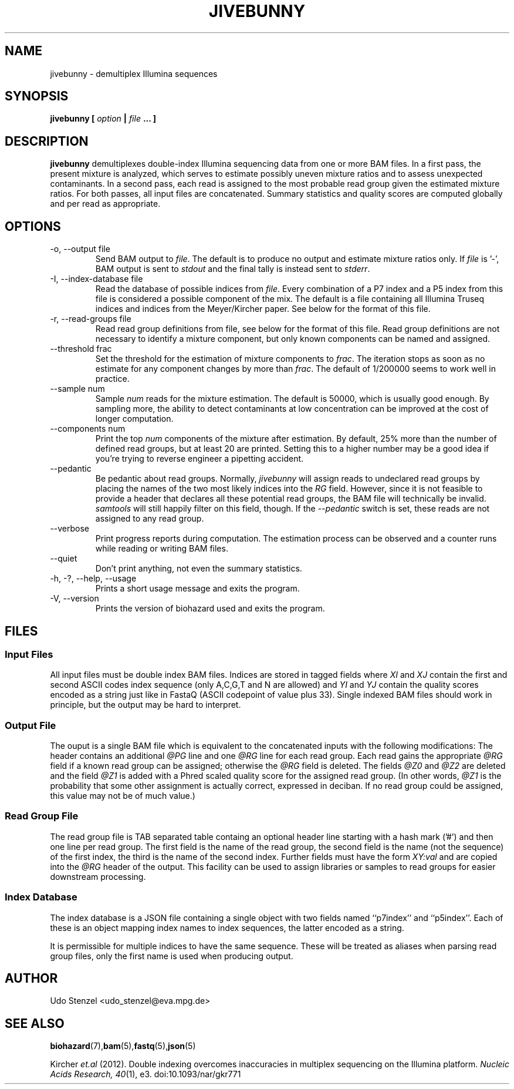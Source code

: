 .\" Process this file with
.\" groff -man -Tascii bam-rmdup.1
.\"
.TH JIVEBUNNY 1 "JULY 2015" Applications "User Manuals"
.SH NAME
jivebunny \- demultiplex Illumina sequences
.SH SYNOPSIS
.B jivebunny [
.I option
.B |
.I file
.B ... ]
.SH DESCRIPTION
.B jivebunny
demultiplexes double-index Illumina sequencing data from one or more BAM
files.  In a first pass, the present mixture is analyzed, which serves
to estimate possibly uneven mixture ratios and to assess unexpected
contaminants.  In a second pass, each read is assigned to the most
probable read group given the estimated mixture ratios.  For both
passes, all input files are concatenated.  Summary statistics and
quality scores are computed globally and per read as appropriate.

.SH OPTIONS
.IP "-o, --output file"
Send BAM output to
.IR file .
The default is to produce no output and estimate mixture ratios only.  If 
.I file
is '-', BAM output is sent to
.I stdout
and the final tally is instead sent
to
.IR stderr .

.IP "-I, --index-database file"
Read the database of possible indices from
.IR file .
Every combination of a P7 index and a P5 index from this file is
considered a possible component of the mix.  The default is a file
containing all Illumina Truseq indices and indices from the
Meyer/Kircher paper.  See below for the format of this file.

.IP "-r, --read-groups file"
Read read group definitions from file, see below for the format of this
file.  Read group definitions are not necessary to identify a mixture
component, but only known components can be named and assigned.

.IP "--threshold frac"
Set the threshold for the estimation of mixture components to 
.IR frac .
The iteration stops as soon as no estimate for any component changes by
more than
.IR frac .
The default of 1/200000 seems to work well in practice.

.IP "--sample num"
Sample
.I num
reads for the mixture estimation.  The default is 50000, which is
usually good enough.  By sampling more, the ability to detect
contaminants at low concentration can be improved at the cost of longer
computation.

.IP "--components num"
Print the top
.I num
components of the mixture after estimation.  By default, 25% more than
the number of defined read groups, but at least 20 are printed.  Setting
this to a higher number may be a good idea if you're trying to reverse
engineer a pipetting accident.

.IP "--pedantic"
Be pedantic about read groups.  Normally, 
.I jivebunny
will assign reads to undeclared read groups by placing the names of the
two most likely indices into the 
.I RG
field.  However, since it is not feasible to provide a header that
declares all these potential read groups, the BAM file will technically
be invalid.  
.I samtools
will still happily filter on this field, though.  If the
.I --pedantic
switch is set, these reads are not assigned to any read group.


.IP "--verbose"
Print progress reports during computation.  The estimation process can
be observed and a counter runs while reading or writing BAM files.

.IP "--quiet"
Don't print anything, not even the summary statistics.

.IP "-h, -?, --help, --usage"
Prints a short usage message and exits the program.

.IP "-V, --version"
Prints the version of biohazard used and exits the program.

.SH FILES

.SS Input Files

All input files must be double index BAM files.  Indices are stored in
tagged fields where
.IR XI " and " XJ
contain the first and second ASCII codes index sequence (only A,C,G,T
and N are allowed) and 
.IR YI " and " YJ
contain the quality scores encoded as a string just like in FastaQ
(ASCII codepoint of value plus 33).  Single indexed BAM files should
work in principle, but the output may be hard to interpret.

.SS Output File

The ouput is a single BAM file which is equivalent to the concatenated
inputs with the following modifications:  The header contains an
additional 
.I @PG
line and one
.I @RG
line for each read group.  Each read gains the appropriate 
.I @RG
field if a known read group can be assigned; otherwise the 
.I @RG 
field is deleted.  The fields 
.IR @Z0 " and " @Z2
are deleted and the field
.I @Z1
is added with a Phred scaled quality score for the assigned read group.
(In other words, 
.I @Z1 
is the probability that some other assignment is actually correct,
expressed in deciban.  If no read group could be assigned, this value
may not be of much value.)

.SS Read Group File

The read group file is TAB separated table containg an optional header
line starting with a hash mark ('#') and then one line per read group.
The first field is the name of the read group, the second field is the
name (not the sequence) of the first index, the third is the name of the
second index.  Further fields must have the form
.I XY:val
and are copied into the
.I @RG
header of the output.  This facility can be used to assign libraries or
samples to read groups for easier downstream processing.

.SS Index Database

The index database is a JSON file containing a single object with two
fields named ``p7index'' and ``p5index''.  Each of these is an object
mapping index names to index sequences, the latter encoded as a string.

It is permissible for multiple indices to have the same sequence.  These
will be treated as aliases when parsing read group files, only the first
name is used when producing output.


.SH AUTHOR
Udo Stenzel <udo_stenzel@eva.mpg.de>

.SH "SEE ALSO"
.BR biohazard (7), bam (5), fastq (5), json (5)

Kircher 
.I et.al 
(2012). Double indexing overcomes inaccuracies in multiplex sequencing on the Illumina platform. 
.IR "Nucleic Acids Research, 40" (1), 
e3. doi:10.1093/nar/gkr771
